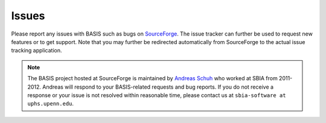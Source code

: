 .. raw:: html

   <!--

   ============================================================================

      DO NOT EDIT THIS FILE! It was generated using Sphinx from:

      Origin:   $URL$
      Revision: $Rev$

   ============================================================================

   -->

.. title:: Issues

.. meta::
    :description: Report any issues with BASIS or request new features on SourceForge.

======
Issues
======

Please report any issues with BASIS such as bugs on SourceForge_. The issue tracker can
further be used to request new features or to get support. Note that you may further be
redirected automatically from SourceForge to the actual issue tracking application.

.. note:: The BASIS project hosted at SourceForge is maintained by `Andreas Schuh`_ who
          worked at SBIA from 2011-2012. Andreas will respond to your BASIS-related
          requests and bug reports. If you do not receive a response or your issue is
          not resolved within reasonable time, please contact us at
          ``sbia-software at uphs.upenn.edu``.


.. _SourceForge: https://sourceforge.net/p/sbia-basis/issues/
.. _Andreas Schuh: http://www.rad.upenn.edu/sbia/Andreas.Schuh/
